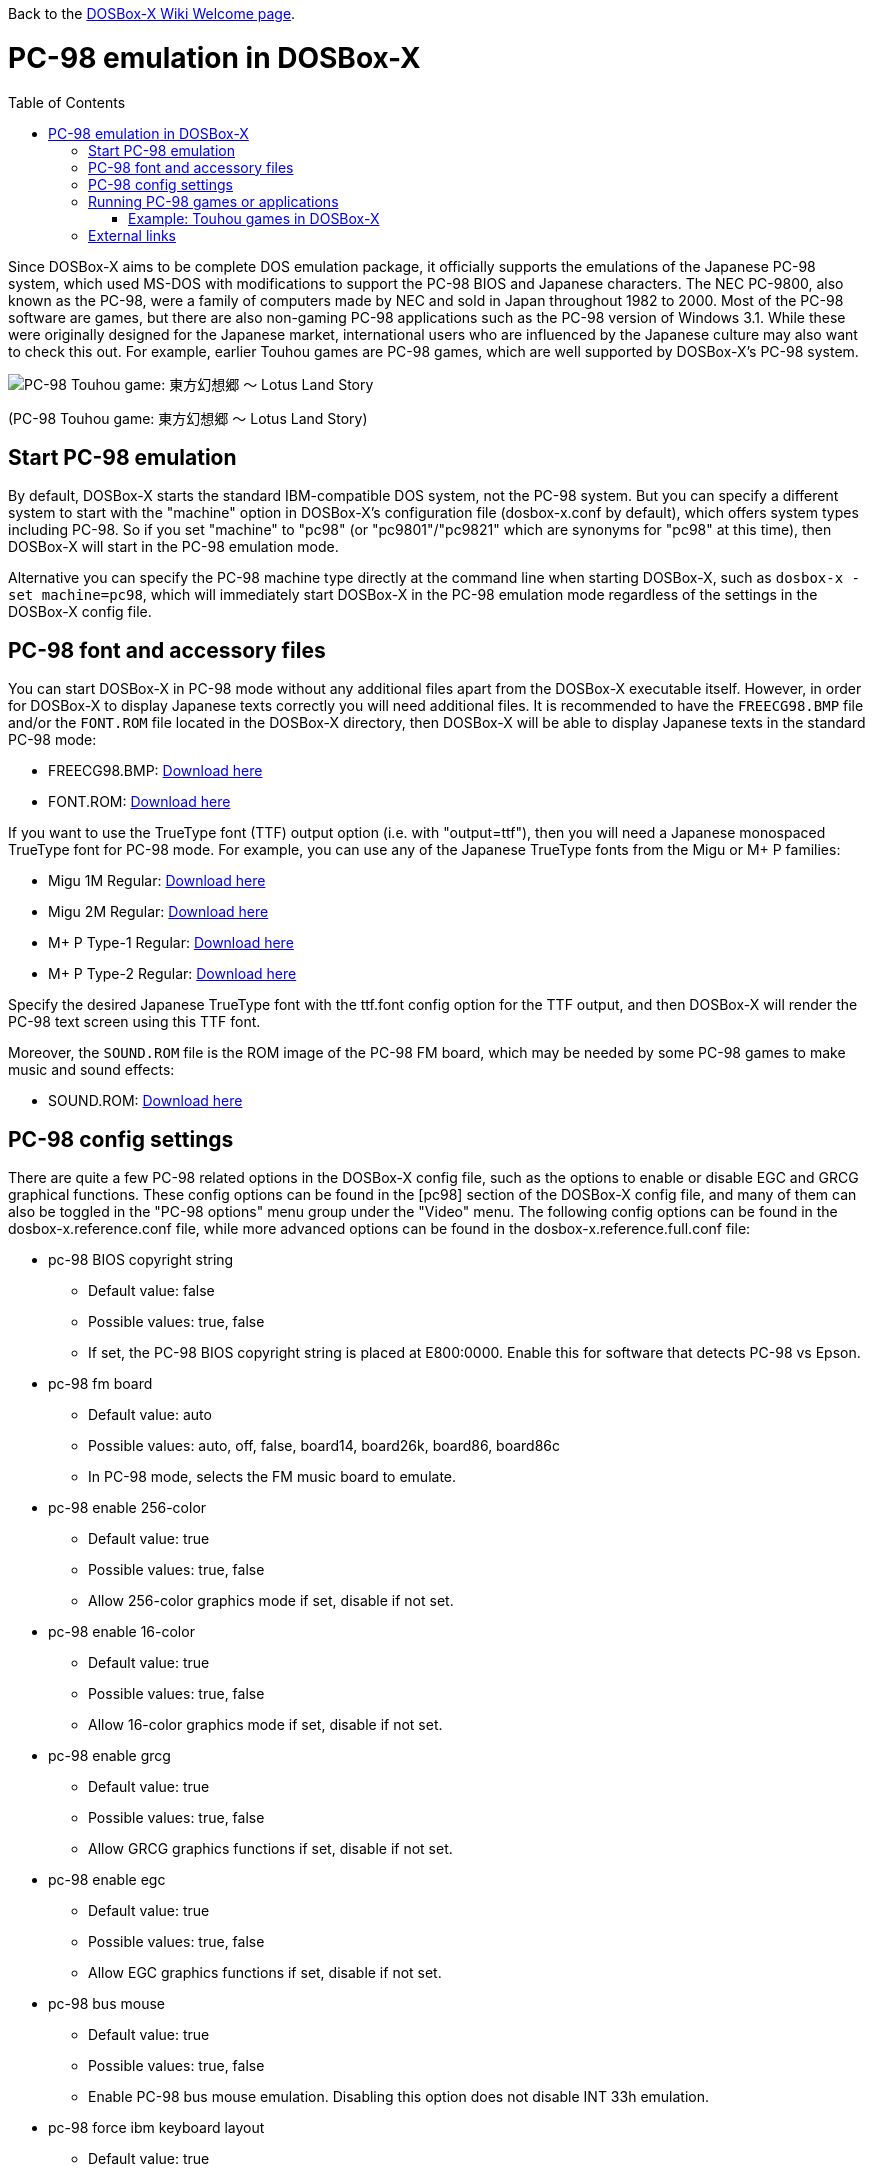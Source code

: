 :toc: macro

ifdef::env-github[:suffixappend:]
ifndef::env-github[:suffixappend:]

Back to the link:Home{suffixappend}[DOSBox-X Wiki Welcome page].

# PC-98 emulation in DOSBox-X

toc::[]

Since DOSBox-X aims to be complete DOS emulation package, it officially supports the emulations of the Japanese PC-98 system, which used MS-DOS with modifications to support the PC-98 BIOS and Japanese characters. The NEC PC-9800, also known as the PC-98, were a family of computers made by NEC and sold in Japan throughout 1982 to 2000. Most of the PC-98 software are games, but there are also non-gaming PC-98 applications such as the PC-98 version of Windows 3.1. While these were originally designed for the Japanese market, international users who are influenced by the Japanese culture may also want to check this out. For example, earlier Touhou games are PC-98 games, which are well supported by DOSBox-X's PC-98 system.

image::https://upload.wikimedia.org/wikipedia/zh/3/35/Th04cover.jpg[PC-98 Touhou game: 東方幻想郷 〜 Lotus Land Story]

(PC-98 Touhou game: 東方幻想郷 〜 Lotus Land Story)

## Start PC-98 emulation

By default, DOSBox-X starts the standard IBM-compatible DOS system, not the PC-98 system. But you can specify a different system to start with the "machine" option in DOSBox-X's configuration file (dosbox-x.conf by default), which offers system types including PC-98. So if you set "machine" to "pc98" (or "pc9801"/"pc9821" which are synonyms for "pc98" at this time), then DOSBox-X will start in the PC-98 emulation mode.

Alternative you can specify the PC-98 machine type directly at the command line when starting DOSBox-X, such as ```dosbox-x -set machine=pc98```, which will immediately start DOSBox-X in the PC-98 emulation mode regardless of the settings in the DOSBox-X config file.

## PC-98 font and accessory files

You can start DOSBox-X in PC-98 mode without any additional files apart from the DOSBox-X executable itself. However, in order for DOSBox-X to display Japanese texts correctly you will need additional files. It is recommended to have the ``FREECG98.BMP`` file and/or the ``FONT.ROM`` file located in the DOSBox-X directory, then DOSBox-X will be able to display Japanese texts in the standard PC-98 mode:

* FREECG98.BMP: https://github.com/joncampbell123/dosbox-x/blob/master/contrib/fonts/FREECG98.BMP?raw=true[Download here]

* FONT.ROM: https://retro-type.com/PC98/files/BIOS/PC98Ce2-model-S2D-Bios/Backup-of-Ce2-Bios/Backup-of-Ce2-Bios/Extracted%20Bios%20Files/PC9821-Ce2-S2D-Bios-MKBIOS/FONT.ROM[Download here]

If you want to use the TrueType font (TTF) output option (i.e. with "output=ttf"), then you will need a Japanese monospaced TrueType font for PC-98 mode. For example, you can use any of the Japanese TrueType fonts from the Migu or M+ P families:

* Migu 1M Regular: https://github.com/chrissimpkins/codeface/blob/master/cjk-fonts/migu1m/migu-1m-regular.ttf?raw=true[Download here]

* Migu 2M Regular: https://github.com/chrissimpkins/codeface/blob/master/cjk-fonts/migu2m/migu-2m-regular.ttf?raw=true[Download here]

* M+ P Type-1 Regular: https://github.com/chrissimpkins/codeface/blob/master/cjk-fonts/mplus1m/mplus-1m-regular.ttf?raw=true[Download here]

* M+ P Type-2 Regular: https://github.com/chrissimpkins/codeface/blob/master/cjk-fonts/mplus2m/mplus-2m-regular.ttf?raw=true[Download here]

Specify the desired Japanese TrueType font with the ttf.font config option for the TTF output, and then DOSBox-X will render the PC-98 text screen using this TTF font.

Moreover, the ``SOUND.ROM`` file is the ROM image of the PC-98 FM board, which may be needed by some PC-98 games to make music and sound effects:

* SOUND.ROM: https://retro-type.com/PC98/files/BIOS/PC98Ce2-model-S2D-Bios/Backup-of-Ce2-Bios/Backup-of-Ce2-Bios/Extracted%20Bios%20Files/PC9821-Ce2-S2D-Bios-MKBIOS/SOUND.ROM[Download here]

## PC-98 config settings

There are quite a few PC-98 related options in the DOSBox-X config file, such as the options to enable or disable EGC and GRCG graphical functions. These config options can be found in the [pc98] section of the DOSBox-X config file, and many of them can also be toggled in the "PC-98 options" menu group under the "Video" menu. The following config options can be found in the dosbox-x.reference.conf file, while more advanced options can be found in the dosbox-x.reference.full.conf file:

** pc-98 BIOS copyright string
* Default value: false
* Possible values: true, false
* If set, the PC-98 BIOS copyright string is placed at E800:0000. Enable this for software that detects PC-98 vs Epson.

** pc-98 fm board
* Default value: auto
* Possible values: auto, off, false, board14, board26k, board86, board86c
* In PC-98 mode, selects the FM music board to emulate.

** pc-98 enable 256-color
* Default value: true
* Possible values: true, false
* Allow 256-color graphics mode if set, disable if not set.

** pc-98 enable 16-color
* Default value: true
* Possible values: true, false
* Allow 16-color graphics mode if set, disable if not set.

** pc-98 enable grcg
* Default value: true
* Possible values: true, false
* Allow GRCG graphics functions if set, disable if not set.

** pc-98 enable egc
* Default value: true
* Possible values: true, false
* Allow EGC graphics functions if set, disable if not set.

** pc-98 bus mouse
* Default value: true
* Possible values: true, false
* Enable PC-98 bus mouse emulation. Disabling this option does not disable INT 33h emulation.

** pc-98 force ibm keyboard layout
* Default value: true
* Possible values: true, false
* Force to use a default keyboard layout like IBM US-English for PC-98 emulation. Works with PC-98 software using BIOS for keyboard.

You may not need to change most config options for PC-98 mode, but you probably want to look at the last one ```pc-98 force ibm keyboard layout``` if you are not a Japanese user. Since PC-98 system was originally designed for the Japanese market, the default keyboard layout for the PC-98 mode will be the Japanese keyboard layout. However, users outside Japan who want to use the PC-98 system probably want to change the setting to the default U.S. keyboard keyboard layout instead, which can be done by setting ```pc-98 force ibm keyboard layout``` to ```true```, or it may be enabled via the ```Use US keyboard layout``` menu option in the "PC-98 options" menu group. With this enabled you will be able to use DOSBox-X's PC-98 system easily with the standard U.S. keyboard layout.

## Running PC-98 games or applications

Once you are in DOSBox-X's PC-98 system, you can start preparing for playing PC-98 games or running PC-98 applications. First you need to mount a drive for use with PC-98 games or applications. The drive can be mounted either from a drive or directory in the host system, or from a disk image. In general mounting drives in PC-98 mode follows the same procedures as in DOSBox-X's standard mode, although disk images for PC-98 systems may come with HDI or FDD formats rather than the IMG format which is typically seen in a standard system. In any case you can mount the drives with either MOUNT or IMGMOUNT command as usual, or it can be done from the "Drive" menu.

An example of using MOUNT command:

```
MOUNT C C:\PC98
```

An example of using IMGMOUNT command:

```
IMGMOUNT C D:\PC98.HDI
```

Once a drive is mounted, you can enter the drive directory and start the desired game or application, or boot from the drive in the case of bootable disk images. The actual steps are also similar to how they are done in DOSBox-X's standard system. For example, you can install and run the PC-98 version of Windows 3.1 in DOSBox-X's PC-98 system the same way as you install and run the standard version of Windows 3.1 in DOSBox-X's default machine type.

### Example: Touhou games in DOSBox-X

image::https://upload.wikimedia.org/wikipedia/zh/4/46/Mystic_Square.png[The 5th Touhou game: 東方怪綺談 〜 Mystic Square]

(The 5th Touhou game: 東方怪綺談 〜 Mystic Square)

The Touhou games are a series of bullet shooting games that are especially famous in the Doujin world. The first five games were targeted for PC-98, so you can actually run them in DOSBox-X's PC-98 mode.

Assuming you have the HDI images for these Touhou games, you can use a mount them as the C drive and then either start the game directly or boot from the drive. For example:

```
IMGMOUNT C TOUHOU1.HDI
C:
GAME
```

Or boot from the drive:

```
IMGMOUNT C TOUHOU1.HDI
BOOT C:
```

## External links
Some external links with useful information:

* link:https://en.wikipedia.org/wiki/PC-9800_series[Wikipedia: PC-9800 series]
* link:https://en.wikipedia.org/wiki/Touhou_Project#PC-98_games[Wikipedia: PC-98 games]